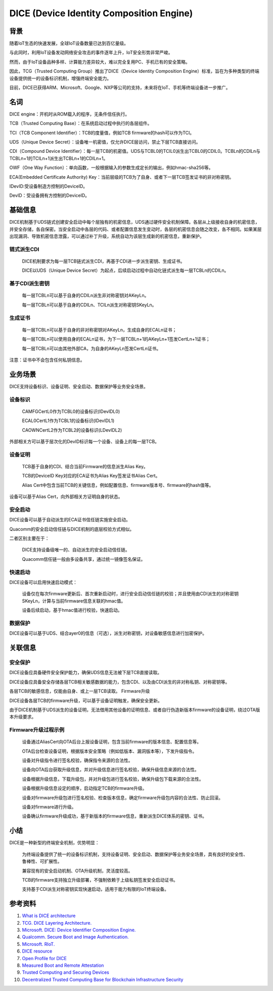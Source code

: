 DICE (Device Identity Composition Engine)
#################################################


背景
======

随着IoT生态的快速发展，全球IoT设备数量已达到百亿量级。

与此同时，利用IoT设备发动网络安全攻击的事件逐年上升，IoT安全形势非常严峻。

然而，由于IoT设备品种多样、计算能力差异较大，难以完全复用PC、手机已有的安全策略。

因此，TCG（Trusted Computing Group）推出了DICE（Device Identity Composition Engine）标准，旨在为多种类型的终端设备提供统一的设备标识机制，增强终端安全能力。

目前，DICE已获得ARM、Microsoft、Google、NXP等公司的支持，未来将在IoT、手机等终端设备进一步推广。

名词
======

DICE engine：开机时从ROM载入的程序，无条件信任执行。

TCB（Trusted Computing Base）：在系统启动过程中执行的各层组件。

TCI（TCB Component Identifier）：TCB的度量值，例如TCB firmware的hash可以作为TCI。

UDS（Unique Device Secret）：设备唯一机密值，仅允许DICE层访问，禁止下层TCB直接访问。

CDI（Compound Device Identifier）：每一层TCB的机密值。UDS与TCBL0的TCIL0派生出TCBL0的CDIL0。TCBLn的CDILn与TCBLn+1的TCILn+1派生出TCBLn+1的CDILn+1。

OWF（One Way Function）：单向函数，一般根据输入的参数生成定长的输出，例如hmac-sha256等。

ECA(Embedded Certificate Authority) Key：当前层级的TCB为了自身、或者下一层TCB签发证书的非对称密钥。

IDevID:受设备制造方控制的DeviceID。

DevID：受设备拥有方控制的DeviceID。

基础信息
============

DICE机制基于UDS链式创建安全启动中每个层独有的机密信息，UDS通过硬件安全机制保障。各层从上级接收自身的机密信息，并安全存储，各自保密。当安全启动中各层的代码、或者配置信息发生变动时，各层的机密信息会随之改变，各不相同。如果某层出现漏洞、导致机密信息泄露，可以通过补丁升级，系统自动为该层生成新的机密信息，重新保护。

链式派生CDI
**************

    DICE机制要求为每一层TCB链式派生CDI，再基于CDI进一步派生密钥、生成证书。

    DICE以UDS（Unique Device Secret）为起点，后续启动过程中自动化链式派生每一层TCBLn的CDILn。

基于CDI派生密钥
******************
    每一层TCBLn可以基于自身的CDILn派生非对称密钥对AKeyLn。

    每一层TCBLn可以基于自身的CDILn、TCILn派生对称密钥SKeyLn。

生成证书
******************

    每一层TCBLn可以基于自身的非对称密钥对AKeyLn，生成自身的ECALn证书；

    每一层TCBLn可以使用自身的ECALn证书，为下一层TCBLn+1的AKeyLn+1签发CertLn+1证书；

    每一层TCBLn可以由其他外部CA，为自身的AKeyLn签发CertLn证书。

注意：证书中不会包含任何私钥信息。

业务场景
===========

DICE支持设备标识、设备证明、安全启动、数据保护等业务安全场景。

设备标识
**********

    CAMFGCertL0作为TCBL0的设备标识(IDevIDL0)

    ECAL0CertL1作为TCBL1的设备标识(IDevIDL1)

    CAOWNCertL2作为TCBL2的设备标识(LDevIDL2)

外部相关方可以基于层次化的DevID标识每一个设备、设备上的每一层TCB。

设备证明
**********

    TCB基于自身的CDI、结合当前Firmware的信息派生Alias Key。

    TCB的DeviceID Key对应的ECA证书为Alias Key签发证书Alias Cert。

    Alias Cert中包含当前TCB的关键信息，例如配置信息、firmware版本号、firmware的hash值等。

设备可以基于Alias Cert，向外部相关方证明自身的状态。

安全启动
**********

DICE设备可以基于自动派生的ECA证书信任链实施安全启动。

Quacomm的安全启动信任链与DICE机制的底层校验方式相似。

二者区别主要在于：

    DICE支持设备级唯一的、自动派生的安全启动信任链。

    Quacomm信任链一般由多设备共享，通过统一镜像签名保证。

快速启动
**********

DICE设备可以启用快速启动模式：

    设备仅在每次firmware更新后、首次重新启动时，进行安全启动信任链的校验；并且使用由CDI派生的对称密钥SKeyLn，计算与当前firmware信息关联的hmac值。

    设备后续启动，基于hmac值进行校验，快速启动。

数据保护
**********

DICE设备可以基于UDS、结合ayer0的信息（可选），派生对称密钥，对设备敏感信息进行加密保护。

关联信息
==========

安全保护
**********

DICE设备应具备硬件安全保护能力，确保UDS信息无法被下层TCB直接读取。

DICE设备应具备安全存储各层TCB相关敏感数据的能力，包含CDI、以及由CDI派生的非对称私钥、对称密钥等。

各层TCB的敏感信息，仅能由自身、或上一层TCB读取。
Firmware升级

DICE设备各层TCB的firmware升级，可以基于设备证明触发，确保安全更新。

由于DICE机制基于UDS派生的设备证明，无法借用其他设备的证明信息、或者自行伪造新版本firmware的设备证明，绕过OTA版本升级要求。


Firmware升级过程示例
*************************

    设备通过AliasCert向OTA后台上报设备证明，包含当前firmware的版本信息、配置信息等。

    OTA后台检查设备证明，根据版本安全策略（例如低版本、漏洞版本等），下发升级指令。

    设备对升级指令进行签名校验，确保指令来源的合法性。

    设备向OTA后台获取升级信息，并对升级信息进行签名校验，确保升级信息来源的合法性。

    设备根据升级信息，下载升级包，并对升级包进行签名校验，确保升级包下载来源的合法性。

    设备根据升级信息设定的顺序，启动指定TCB的firmware升级。

    设备对firmware升级包进行签名校验、检查版本信息，确定firmware升级包内容的合法性、防止回滚。

    设备对firmware进行升级。

    设备确认firmware升级成功，基于新版本的firmware信息，重新派生DICE体系的密钥、证书。

小结
======

DICE是一种新型的终端安全机制，优势明显：

    为终端设备提供了统一的设备标识机制，支持设备证明、安全启动、数据保护等业务安全场景，具有良好的安全性、鲁棒性、可扩展性。

    兼容现有的安全启动机制、OTA升级机制，灵活度较高。

    TCB的firmware支持独立升级部署，不强制依赖于上级私钥签发安全启动证书。

    支持基于CDI派生对称密钥实现快速启动，适用于能力有限的IoT终端设备。

参考资料
=========

1. `What is DICE architecture <https://www.microcontrollertips.com/what-is-dice-architecture-faq/>`_
#. `TCG. DICE Layering Architecture. <https://trustedcomputinggroup.org/wp-content/uploads/DICE-Layering-Architecture-r19_3june2020.pdf>`_
#. `Microsoft. DICE: Device Identifier Composition Engine. <https://www.microsoft.com/en-us/research/project/dice-device-identifier-composition-engine/>`_
#. `Qualcomm. Secure Boot and Image Authentication. <https://www.qualcomm.com/media/documents/files/secure-boot-and-image-authentication-technical-overview-v2-0.pdf>`_
#. `Microsoft. RIoT. <https://www.microsoft.com/en-us/research/wp-content/uploads/2016/06/RIoT20Paper-1.1-1.pdf>`_
#. `DICE resource <https://trustedcomputinggroup.org/resources/?workgroups=DICE&>`_
#. `Open Profile for DICE <https://pigweed.googlesource.com/open-dice/+/refs/heads/main/docs/specification.md#Deriving-Asymmetric-Key-Pairs>`_
#. `Measured Boot and Remote Attestation <https://lf-edge.atlassian.net/wiki/spaces/EVE/pages/14584444/Measured+Boot+and+Remote+Attestation>`_
#. `Trusted Computing and Securing Devices <https://trustedcomputinggroup.org/wp-content/uploads/3.4_Trusted-Computing-and-Securing-Devices-2017.04.06-Final.pdf>`_
#. `Decentralized Trusted Computing Base for Blockchain Infrastructure Security <https://www.frontiersin.org/journals/blockchain/articles/10.3389/fbloc.2019.00024/full>`_

